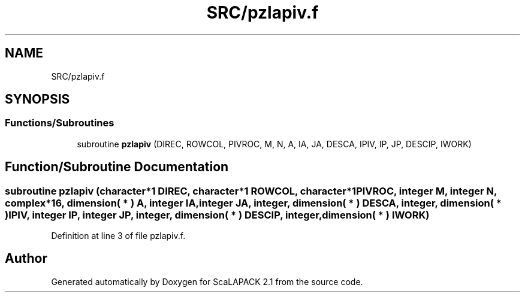 .TH "SRC/pzlapiv.f" 3 "Sat Nov 16 2019" "Version 2.1" "ScaLAPACK 2.1" \" -*- nroff -*-
.ad l
.nh
.SH NAME
SRC/pzlapiv.f
.SH SYNOPSIS
.br
.PP
.SS "Functions/Subroutines"

.in +1c
.ti -1c
.RI "subroutine \fBpzlapiv\fP (DIREC, ROWCOL, PIVROC, M, N, A, IA, JA, DESCA, IPIV, IP, JP, DESCIP, IWORK)"
.br
.in -1c
.SH "Function/Subroutine Documentation"
.PP 
.SS "subroutine pzlapiv (character*1 DIREC, character*1 ROWCOL, character*1 PIVROC, integer M, integer N, \fBcomplex\fP*16, dimension( * ) A, integer IA, integer JA, integer, dimension( * ) DESCA, integer, dimension( * ) IPIV, integer IP, integer JP, integer, dimension( * ) DESCIP, integer, dimension( * ) IWORK)"

.PP
Definition at line 3 of file pzlapiv\&.f\&.
.SH "Author"
.PP 
Generated automatically by Doxygen for ScaLAPACK 2\&.1 from the source code\&.
